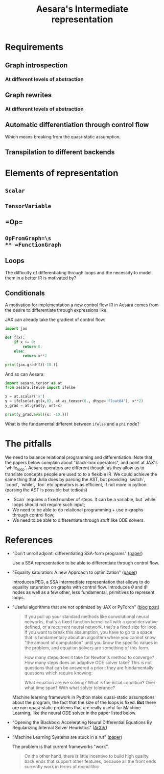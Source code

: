 :PROPERTIES:
:ID:       a16e41c1-ba00-4822-ad25-082e6b18c0d7
:END:
#+title: Aesara's Intermediate representation

* Requirements
** Graph introspection
*** At different levels of abstraction
** Graph rewrites
*** At different levels of abstraction
** Automatic differentiation through control flow
Which means breaking from the quasi-static assumption.
** Transpilation to different backends
* Elements of representation
** =Scalar=
** =TensorVariable=
** =Op=\s
** =OpFromGraph=\s
** =FunctionGraph=
** Loops

The difficulty of differentiating through loops and the necessity to model them in a better IR is motivated by?

** Conditionals

A motivation for implementation a new control flow IR in Aesara comes from the desire to differentiate through expressions like:

\begin{equation*}
    f(x) =
        \begin{cases}
            0 & \text{if}\; x \geq 0\\
            x^2 & \text{otherwise}\\
        \end{cases}
\end{equation*}

JAX can already take the gradient of control flow:

#+begin_src python :results output
import jax

def f(x):
    if x >= 0:
        return 0.
    else:
        return x**2

print(jax.grad(f)(-10.))
#+end_src

#+RESULTS:
: -20.0

And so can Aesara:

#+begin_src python :results output
import aesara.tensor as at
from aesara.ifelse import ifelse

x = at.scalar('x')
y = ifelse(at.gt(x,0), at.as_tensor(0., dtype='float64'), x**2)
y_grad = at.grad(y, wrt=x)

print(y_grad.eval({x: -10.}))
#+end_src

#+RESULTS:
: -20.0

What is the fundamental different between =ifelse= and a =phi= node?


* The pitfalls

We need to balance relational programming and differentiation. Note that the papers below complain about "black-box operators", and point at JAX's `while_loop`. Aesara operators are different though, as they allow us to translate concepts people are used to to a flexible IR. We could achieve the same thing that Julia does by parsing the AST, but providing `switch`, `cond`, `while`, `fori` etc operators is as efficient, if not more in python (parsing the AST is possible but tedious)

- `Scan` requires a fixed number of steps. It can be a variable, but `while` loops should not require such input;
- We need to be able to do relational programming + use e-graphs through control flow;
- We need to be able to differentiate through stuff like ODE solvers.

* References

- "Don't unroll adjoint: differentiating SSA-form programs" ([[https://arxiv.org/abs/1810.07951][paper]])

  Use a SSA representation to be able to differentiate through control flow.

- "Equality saturation: A new Approach to optimization" ([[https://web.archive.org/web/20110614052534id_/http://cseweb.ucsd.edu/~lerner/papers/popl09.pdf][paper]])

  Introduces PEG, a SSA intermediate representation that allows to do equality saturation on graphs with control flow. Introduces $\theta$ and $\Phi$ nodes as well as a few other, less fundamental, primitives to represent loops.

- "Useful algorithms that are not optimized by JAX or PyTorch" ([[http://www.stochasticlifestyle.com/useful-algorithms-that-are-not-optimized-by-jax-pytorch-or-tensorflow/][blog post]])

  #+begin_quote
If you pull up your standard methods like convolutional neural networks, that's a fixed function kernel call with a good derivative defined, or a recurrent neural network, that's a fixed size for loop. If you want to break this assumption, you have to go to a space that is fundamentally about an algorithm where you cannot know "the amount of computation" until you know the specific values in the problem, and equation solvers are something of this form.

How many steps does it take for Newton's method to converge? How many steps does an adaptive ODE solver take? This is not questions that can be answered a priori: they are fundamentally questions which require knowing:

What equation are we solving?
What is the initial condition?
Over what time span?
With what solver tolerance?
  #+end_quote

  Machine learning framework in Python make quasi-static assumptions about the program, the fact that the size of the loops is fixed. *But* there are non quasi-static problems that are really useful for Machine Learning, like the neural ODE solver in the paper listed below.



- "Opening the Blackbox: Accelerating Neural Differential Equations By Regularizing Internal Solver Heuristics" ([[https://arxiv.org/abs/2105.03918][ArXiV]])
- "Machine Learning Systems are stuck in a rut" ([[https://dl.acm.org/doi/abs/10.1145/3317550.3321441][paper]])

  The problem is that current frameworks "work".

  #+begin_quote
On the other hand, there is little incentive to build high quality back ends that support other features, because all the front ends currently work in terms of monolithic
  #+end_quote
